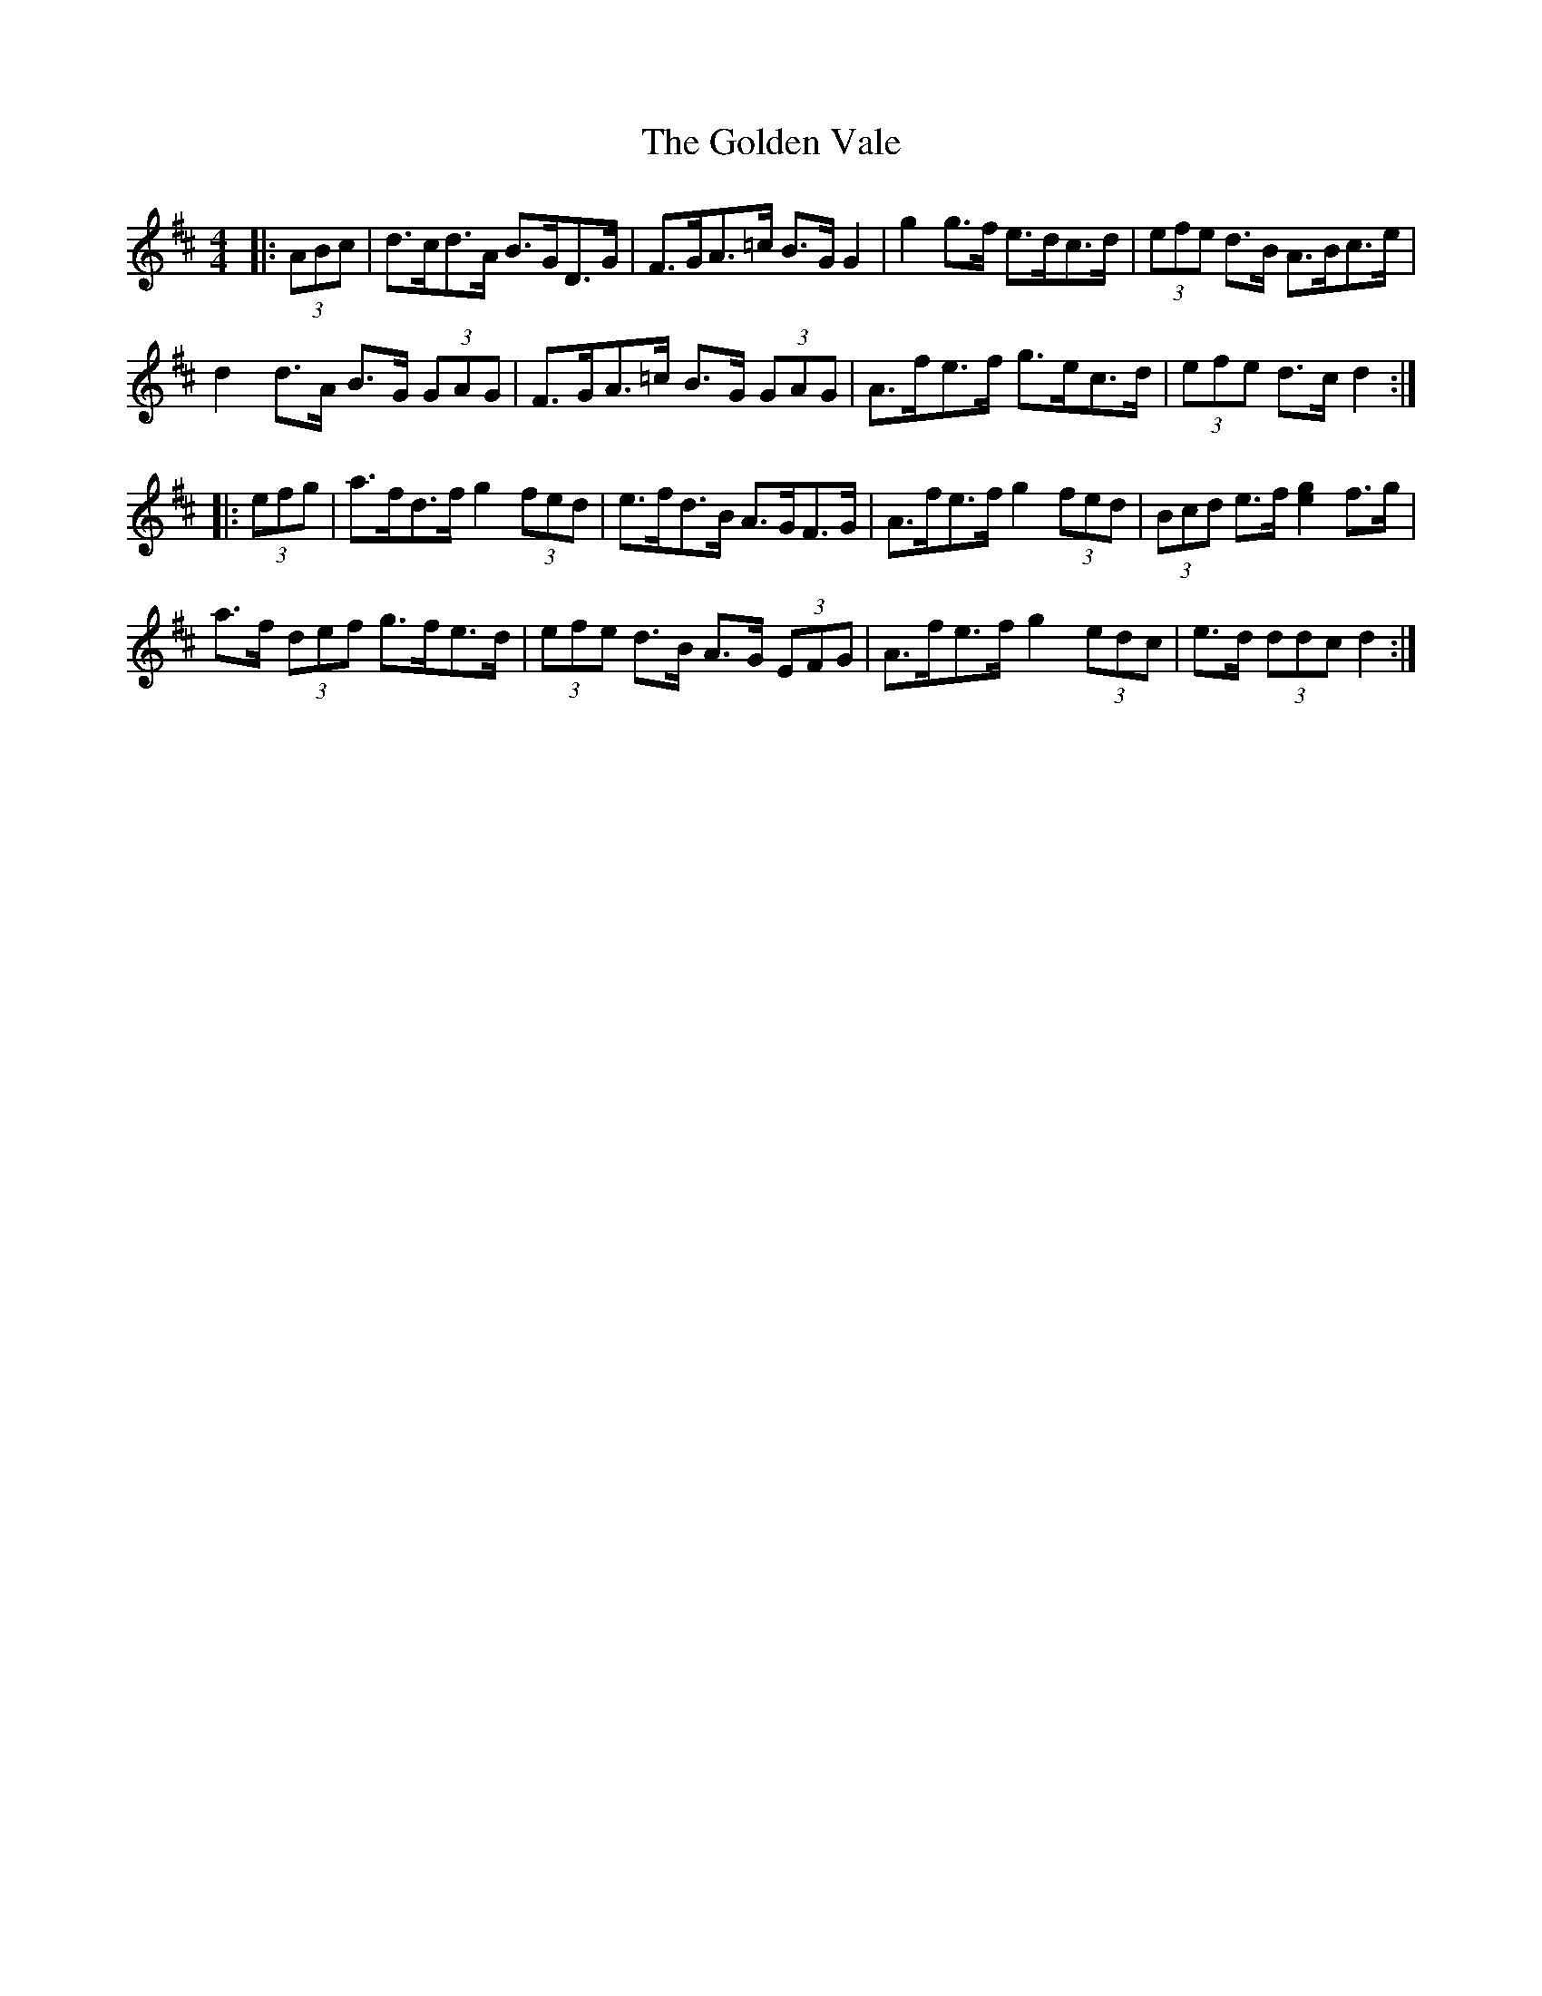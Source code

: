 X: 15730
T: Golden Vale, The
R: hornpipe
M: 4/4
K: Dmajor
|:(3ABc|d>cd>A B>GD>G|F>GA>=c B>G G2|g2 g>f e>dc>d|(3efe d>B A>Bc>e|
d2 d>A B>G (3GAG|F>GA>=c B>G (3GAG|A>fe>f g>ec>d|(3efe d>c d2:|
|:(3efg|a>fd>f g2 (3fed|e>fd>B A>GF>G|A>fe>f g2 (3fed|(3Bcd e>f [e2g2] f>g|
a>f (3def g>fe>d|(3efe d>B A>G (3EFG|A>fe>f g2 (3edc|e>d (3ddc d2:|

